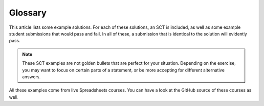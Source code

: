 Glossary
--------

This article lists some example solutions. For each of these solutions, an SCT
is included, as well as some example student submissions that would pass and fail. In all of these, a submission that
is identical to the solution will evidently pass.

.. note:: 

    These SCT examples are not golden bullets that are perfect for your situation.
    Depending on the exercise, you may want to focus on certain parts of a statement, or be 
    more accepting for different alternative answers.

All these examples come from live Spreadsheets courses. You can have a look at the GitHub source of these courses as well.

